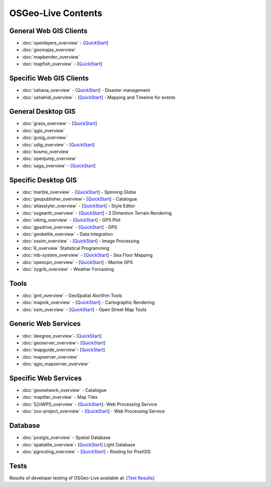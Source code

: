 .. OSGeo-Live documentation master file, created by
   sphinx-quickstart on Tue Jul  6 14:54:20 2010.
   You can adapt this file completely to your liking, but it should at least
   contain the root `toctree` directive.

OSGeo-Live Contents
===================

General Web GIS Clients
-----------------------
* :doc:`openlayers_overview` - [`QuickStart <../quickstart/openlayers_quickstart.html>`_]
* :doc:`geomajas_overview`
* :doc:`mapbender_overview`
* :doc:`mapfish_overview` - [`QuickStart <../quickstart/mapfish_quickstart.html>`_]

Specific Web GIS Clients
------------------------
* :doc:`sahana_overview` - [`QuickStart <../quickstart/sahana_quickstart.html>`_] - Disaster management
* :doc:`ushahidi_overview` - [`QuickStart <../quickstart/ushahidi_quickstart.html>`_] - Mapping and Timeline for events

General Desktop GIS
-------------------
* :doc:`grass_overview` - [`QuickStart <../quickstart/grass_quickstart.html>`_]
* :doc:`qgis_overview`
* :doc:`gvsig_overview`
* :doc:`udig_overview` - [`QuickStart <../quickstart/udig_quickstart.html>`_]
* :doc:`kosmo_overview`
* :doc:`openjump_overview`
* :doc:`saga_overview` - [`QuickStart <../quickstart/saga_quickstart.html>`_]

Specific Desktop GIS
--------------------
* :doc:`marble_overview` - [`QuickStart <../quickstart/marble_quickstart.html>`_] - Spinning Globe
* :doc:`geopublisher_overview`- [`QuickStart <../quickstart/geopublisher_quickstart.html>`_] - Catalogue
* :doc:`atlasstyler_overview` - [`QuickStart <../quickstart/atlasstyler_quickstart.html>`_] - Style Editor
* :doc:`osgearth_overview` - [`QuickStart <../quickstart/osgearth_quickstart.html>`_] - 3 Dimention Terrain Rendering
* :doc:`viking_overview` - [`QuickStart <../quickstart/viking_quickstart.html>`_] - GPS Plot
* :doc:`gpsdrive_overview` - [`QuickStart <../quickstart/gpsdrive_quickstart.html>`_] - GPS
* :doc:`geokettle_overview` - Data Integration
* :doc:`ossim_overview` - [`QuickStart <../quickstart/ossim_quickstart.html>`_] - Image Processing
* :doc:`R_overview` Statistical Programming
* :doc:`mb-system_overview` - [`QuickStart <../quickstart/mb-system_quickstart>`_] - Sea Floor Mapping
* :doc:`opencpn_overview` - [`QuickStart <../quickstart/opencpn_quickstart.html>`_] - Marine GPS
* :doc:`zygrib_overview` - Weather Forcasting

Tools
-----
* :doc:`gmt_overview` - GeoSpatial Alorithm Tools
* :doc:`mapnik_overview` - [`QuickStart <../quickstart/mapnik_quickstart.html>`_] - Cartographic Rendering
* :doc:`osm_overview` - [`QuickStart <../quickstart/osm_quickstart.html>`_] - Open Street Map Tools

Generic Web Services
--------------------
* :doc:`deegree_overview`- [`QuickStart <../quickstart/deegree_quickstart.html>`_]
* :doc:`geoserver_overview`- [`QuickStart <../quickstart/geoserver_quickstart.html>`_]
* :doc:`mapguide_overview`- [`QuickStart <../quickstart/mapguide_quickstart.html>`_]
* :doc:`mapserver_overview`
* :doc:`qgis_mapserver_overview`

Specific Web Services
---------------------
* :doc:`geonetwork_overview` - Catalogue
* :doc:`maptiler_overview` - Map Tiles
* :doc:`52nWPS_overview`  - [`QuickStart <../quickstart/52nWPS_quickstart.html>`_]- Web Processing Service
* :doc:`zoo-project_overview` - [`QuickStart <../quickstart/zoo-project_quickstart.html>`_] - Web Processing Service

Database
--------
* :doc:`postgis_overview` - Spatial Database
* :doc:`spatialite_overview`- [`QuickStart <../quickstart/spatialite_quickstart.html>`_] Light Database
* :doc:`pgrouting_overview` - [`QuickStart <../quickstart/pgrouting_quickstart.html>`_] - Routing for PostGIS

Tests
-----
Results of developer testing of OSGeo-Live available at: [`Test Results <../tests.html>`_]
